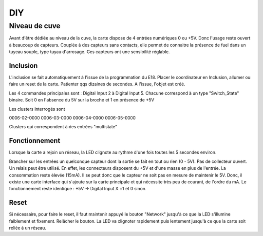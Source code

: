 DIY
===

Niveau de cuve
--------------
Avant d'être dédiée au niveau de la cuve, la carte dispose de 4 entrées numériques 0 ou +5V. Donc l'usage reste ouvert à beaucoup de capteurs.
Couplée à des capteurs sans contacts, elle permet de connaitre la présence de fuel dans un tuyeau souple, type tuyau d'arrosage. Ces capteurs ont une sensibilité réglable.

Inclusion
^^^^^^^^^
L'inclusion se fait automatiquement à l'issue de la programmation du E18.
Placer le coordinateur en Inclusion, allumer ou faire un reset de la carte. Patienter qqs dizaines de secondes.
A l'issue, l'objet est créé.

Les 4 commandes principales sont : Digital Input 2 à Digital Input 5.
Chacune correspond à un type "Switch_State" binaire. Soit 0 en l'absence du 5V sur la broche et 1 en présence de +5V

Les clusters interrogés sont 

0006-02-0000
0006-03-0000
0006-04-0000
0006-05-0000 

Clusters qui correspondent à des entrées "multistate"


Fonctionnement
^^^^^^^^^^^^^^

Lorsque la carte a rejoin un réseau, la LED clignote au rythme d'une fois toutes les 5 secondes environ.

Brancher sur les entrées un quelconque capteur dont la sortie se fait en tout ou rien (0 - 5V). Pas de collecteur ouvert. Un relais peut être utilisé.
En effet, les connecteurs disposent du +5V et d'une masse en plus de l'entrée.
La consommation reste élevée (15mA). Il se peut donc que le capteur ne soit pas en mesure de maintenir le 5V.
Donc, il existe une carte interface qui s'ajoute sur la carte principale et qui nécessite très peu de courant, de l'ordre du mA.
Le fonctionnement reste identique : +5V -> Digital Input X =1 et 0 sinon.


Reset
^^^^^

Si nécessaire, pour faire le reset, il faut maintenir appuyé le bouton "Network" jusqu'à ce que la LED s'illumine faiblement et fixement.
Relâcher le bouton. La LED va clignoter rapidement puis lentement jusqu'à ce que la carte soit reliée à un réseau.

